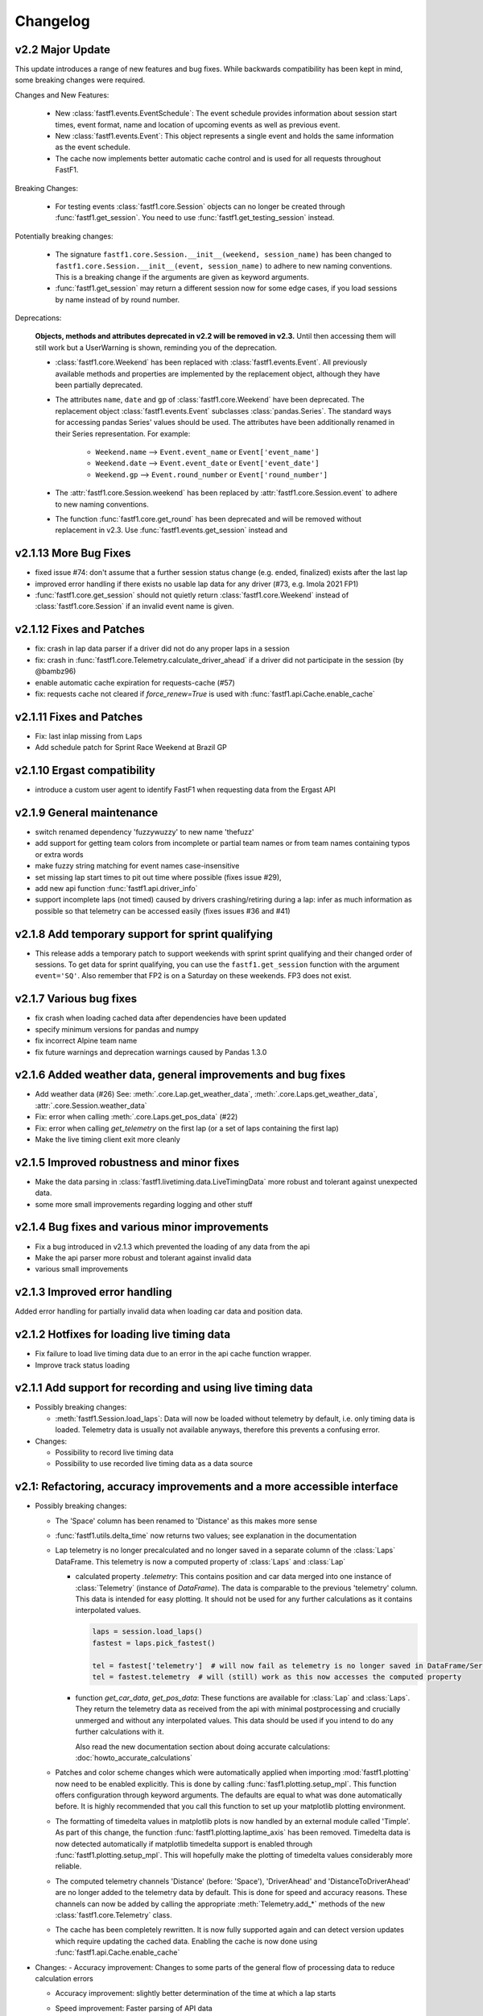 =========
Changelog
=========


v2.2 Major Update
=================

This update introduces a range of new features and bug fixes. While
backwards compatibility has been kept in mind, some breaking changes
were required.

Changes and New Features:

  - New :class:`fastf1.events.EventSchedule`: The event schedule provides
    information about session start times, event format, name and location of
    upcoming events as well as previous event.

  - New :class:`fastf1.events.Event`: This object represents a single event
    and holds the same information as the event schedule.

  - The cache now implements better automatic cache control and is used for
    all requests throughout FastF1.

Breaking Changes:

  - For testing events :class:`fastf1.core.Session` objects can no longer be
    created through :func:`fastf1.get_session`. You need to use
    :func:`fastf1.get_testing_session` instead.


Potentially breaking changes:

  - The signature ``fastf1.core.Session.__init__(weekend, session_name)``
    has been changed to
    ``fastf1.core.Session.__init__(event, session_name)`` to adhere to
    new naming conventions. This is a breaking change if the arguments are
    given as keyword arguments.

  - :func:`fastf1.get_session` may return a different session now for some
    edge cases, if you load sessions by name instead of by round number.


Deprecations:

  **Objects, methods and attributes deprecated in v2.2 will be removed
  in v2.3.** Until then accessing them will still work but a UserWarning
  is shown, reminding you of the deprecation.

  - :class:`fastf1.core.Weekend` has been replaced with
    :class:`fastf1.events.Event`. All previously available methods and
    properties are implemented by the replacement object, although they have
    been partially deprecated.

  - The attributes ``name``, ``date`` and ``gp`` of
    :class:`fastf1.core.Weekend` have been deprecated.
    The replacement object :class:`fastf1.events.Event` subclasses
    :class:`pandas.Series`. The standard ways for accessing pandas Series'
    values should be used. The attributes have been additionally renamed in
    their Series representation.
    For example:

      - ``Weekend.name`` --> ``Event.event_name`` or ``Event['event_name']``
      - ``Weekend.date`` --> ``Event.event_date`` or ``Event['event_date']``
      - ``Weekend.gp`` --> ``Event.round_number`` or ``Event['round_number']``

  - The :attr:`fastf1.core.Session.weekend` has been replaced by
    :attr:`fastf1.core.Session.event` to adhere to new naming conventions.

  - The function :func:`fastf1.core.get_round` has been deprecated and will be
    removed without replacement in v2.3. Use :func:`fastf1.events.get_session`
    instead and


v2.1.13 More Bug Fixes
======================

- fixed issue #74: don't assume that a further session status change
  (e.g. ended, finalized) exists after the last lap
- improved error handling if there exists no usable lap data for any
  driver (#73, e.g. Imola 2021 FP1)
- :func:`fastf1.core.get_session` should not quietly return
  :class:`fastf1.core.Weekend` instead of :class:`fastf1.core.Session`
  if an invalid event name is given.


v2.1.12 Fixes and Patches
=========================

- fix: crash in lap data parser if a driver did not do any proper laps in a
  session
- fix: crash in :func:`fastf1.core.Telemetry.calculate_driver_ahead` if a
  driver did not participate in the session (by @bambz96)
- enable automatic cache expiration for requests-cache (#57)
- fix: requests cache not cleared if `force_renew=True` is used with
  :func:`fastf1.api.Cache.enable_cache`


v2.1.11 Fixes and Patches
=========================

- Fix: last inlap missing from ``Laps``
- Add schedule patch for Sprint Race Weekend at Brazil GP


v2.1.10 Ergast compatibility
============================

- introduce a custom user agent to identify FastF1 when requesting data from the Ergast API


v2.1.9 General maintenance
==========================

- switch renamed dependency 'fuzzywuzzy' to new name 'thefuzz'
- add support for getting team colors from incomplete or partial team
  names or from team names containing typos or extra words
- make fuzzy string matching for event names case-insensitive
- set missing lap start times to pit out time where possible (fixes issue #29),
- add new api function :func:`fastf1.api.driver_info`
- support incomplete laps (not timed) caused by drivers crashing/retiring
  during a lap: infer as much information as possible so that telemetry
  can be accessed easily (fixes issues #36 and #41)


v2.1.8 Add temporary support for sprint qualifying
==================================================

- This release adds a temporary patch to support weekends with sprint
  sprint qualifying and their changed order of sessions.
  To get data for sprint qualifying, you can use the ``fastf1.get_session``
  function with the argument ``event='SQ'``.
  Also remember that FP2 is on a Saturday on these weekends. FP3 does
  not exist.


v2.1.7 Various bug fixes
========================

- fix crash when loading cached data after dependencies have been updated
- specify minimum versions for pandas and numpy
- fix incorrect Alpine team name
- fix future warnings and deprecation warnings caused by Pandas 1.3.0


v2.1.6 Added weather data, general improvements and bug fixes
=============================================================

- Add weather data (#26)
  See: :meth:`.core.Lap.get_weather_data`, :meth:`.core.Laps.get_weather_data`,
  :attr:`.core.Session.weather_data`
- Fix: error when calling :meth:`.core.Laps.get_pos_data` (#22)
- Fix: error when calling `get_telemetry` on the first lap (or a set of laps
  containing the first lap)
- Make the live timing client exit more cleanly


v2.1.5 Improved robustness and minor fixes
==========================================

- Make the data parsing in :class:`fastf1.livetiming.data.LiveTimingData` more
  robust and tolerant against unexpected data.

- some more small improvements regarding logging and other stuff


v2.1.4 Bug fixes and various minor improvements
===============================================

- Fix a bug introduced in v2.1.3 which prevented the loading of
  any data from the api

- Make the api parser more robust and tolerant against invalid data

- various small improvements


v2.1.3 Improved error handling
==============================

Added error handling for partially invalid data when loading car data
and position data.


v2.1.2 Hotfixes for loading live timing data
============================================

- Fix failure to load live timing data due to an error in the
  api cache function wrapper.

- Improve track status loading


v2.1.1 Add support for recording and using live timing data
===========================================================

- Possibly breaking changes:

  - :meth:`fastf1.Session.load_laps`: Data will now be loaded without
    telemetry by default, i.e. only timing data is loaded.
    Telemetry data is usually not available anyways, therefore this prevents
    a confusing error.

- Changes:

  - Possibility to record live timing data
  - Possibility to use recorded live timing data as a data source


v2.1: Refactoring, accuracy improvements and a more accessible interface
==========================================================================

- Possibly breaking changes:

  - The 'Space' column has been renamed to 'Distance' as this makes more sense

  - :func:`fastf1.utils.delta_time` now returns two values; see explanation in the documentation

  - Lap telemetry is no longer precalculated and no longer saved in a separate column of the :class:`Laps` DataFrame.
    This telemetry is now a computed property of :class:`Laps` and :class:`Lap`

    - calculated property `.telemetry`: This contains position and car data merged into one instance of
      :class:`Telemetry` (instance of `DataFrame`). The data is comparable to the previous 'telemetry' column.
      This data is intended for easy plotting. It should not be used for any further calculations as it
      contains interpolated values.

      .. code-block::

        laps = session.load_laps()
        fastest = laps.pick_fastest()

        tel = fastest['telemetry']  # will now fail as telemetry is no longer saved in DataFrame/Series
        tel = fastest.telemetry  # will (still) work as this now accesses the computed property

    - function `get_car_data`, `get_pos_data`: These functions are available for :class:`Lap` and :class:`Laps`.
      They return the telemetry data as received from the api with minimal postprocessing and crucially
      unmerged and without any interpolated values. This data should be used if you intend to do any further
      calculations with it.

      Also read the new documentation section about doing accurate calculations: :doc:`howto_accurate_calculations`

  - Patches and color scheme changes which were automatically applied when importing :mod:`fastf1.plotting`
    now need to be enabled explicitly. This is done by calling :func:`fasf1.plotting.setup_mpl`.
    This function offers configuration through keyword arguments. The defaults are equal to what was done
    automatically before.
    It is highly recommended that you call this function to set up your matplotlib plotting environment.

  - The formatting of timedelta values in matplotlib plots is now handled by an external module called 'Timple'.
    As part of this change, the function :func:`fastf1.plotting.laptime_axis` has been removed. Timedelta data
    is now detected automatically if matplotlib timedelta support is enabled through :func:`fastf1.plotting.setup_mpl`.
    This will hopefully make the plotting of timedelta values considerably more reliable.

  - The computed telemetry channels 'Distance' (before: 'Space'), 'DriverAhead' and 'DistanceToDriverAhead' are no
    longer added to the telemetry data by default. This is done for speed and accuracy reasons. These channels can now
    be added by calling the appropriate :meth:`Telemetry.add_*` methods of the new :class:`fastf1.core.Telemetry` class.

  - The cache has been completely rewritten. It is now fully supported again and can detect version updates which
    require updating the cached data.
    Enabling the cache is now done using :func:`fastf1.api.Cache.enable_cache`



- Changes:
  - Accuracy improvement: Changes to some parts of the general flow of processing data to reduce calculation errors

  - Accuracy improvement: slightly better determination of the time at which a lap starts

  - Speed improvement: Faster parsing of API data

  - Added track status information to laps data

  - Added lap accuracy validation as a boolean 'IsAccurate' value for each lap. This is set based on track status,
    availability of some required lap data, pit stops

  - Added 'Source' to telemetry data to indicate whether a value is original ('car' or 'pos' depending on source)
    or interpolated

  - Added the class :class:`fastf1.core.Lap` which subclasses :class:`pd.Series`. :class:`Lap` is now the result of
    slicing :class:`fastf1.core.Laps`.

  - Added additional `pick_*()` functions to :class:`fastf1.core.Laps`

  - Added :class:`fastf1.core.Telemetry` which subclasses :class:`pd.DataFrame`. This class offers various methods
    for working with the telemetry data and should make it easier to work with the data. Previously inaccessible
    functionality is now accessible in a more DataFrame-like style.

  - Added various slicing capabilities for :class:`fastf1.core.Telemetry`

  - Telemetry data can be sliced at any point and calculated telemetry channels (Distance, Driver Ahead, ...)
    can be added to this slice specifically.

    Example usages:

      - 'Distance' can be calculated continuously over multiple laps (starts at zero on the first lap
        and increases all the time).

      - 'DriverAhead' can now be calculated for small telemetry slices more efficiently

  - DistanceToDriverAhead is reimplemented and returns a considerably smoother result now. This is at the cost of
    increasing integration error when used over longer periods of time (i.e. over multiple laps). To work around this,
    it should be applied to laps individually. Additionally, the old implementation is still available in
    :mod:`fastf1.legacy`.

  - Add a SignalR client for receiving and saving live timing and telemetry data during a session.


- Fixed:
  - fix: SessionNotAvailableError is now raised as Exception instead of BaseException

  - fix a crash when there is no valid car telemetry data at all (2019, Australia, FP3)

  - fix a crash caused by the resampling progressbar when there are very few laps in a session (2019, Azerbaijan, FP1)

  - fix a crash in _inject_position when some telemetry data is missing (2019, Silverstone, FP1)

  - fix a crash when data for a session can be requested but the data does not contain any useful values at
    all (2020, Styria, 'FP3')


v2.0.2: API code overhaul
==========================
This version integrates a major overhaul of the api code (:mod:`fastf1.api`)

- Possibly breaking changes:

  - Renamed dataframe column 'LastLapTime' to 'LapTime' for the dataframe returned by :func:`api.timing_data`
    First, this makes more sense.
    Second, this column is currently already renamed to 'LapTime' later and already accessible under this name
    in the dataframe returned by :func:`core.Session.load_laps`. Therefore the renaming makes the column name
    be consistend between api and core.

    (This also applies to the dictionary returned by the private function :func:`api._laps_data_driver`),

  - Data types in dataframes may have changed

  - Some private functions (prefixed by '_') may have a different name, parameters and return value now

- Changes:
  - rewrote large parts of :mod:`fastf1.api` with a somewhat cleaner implementation

    - more stability

    - better/more correct PitIn/PitOut and general lap data in some sessions (was missing last lap sometimes but had
      a first lap that didn't actually exist

    - api.timing_data and thereby also session.load_laps will raise api.SessionNotAvailableError
      if the api request returned no data. This usually happens if the session never took place because it was cancelled.

    - Attempted to fix a bug where timing data from two sources can not be merged. This is caused by the received API
      data going backwards in time by one lap. This causes data to be added to the wrong lap.
      This problem was the reason for having patch files for some drivers/sessions. The patch files have now been
      removed as they are no longer necessary.

    - improved documentation a bit

  - light cleanup and light documentation improvements of :mod:`fastf1.core`

  - supressed python-levenshtein warning; it is really not necessary to have it installed for this module

  - changed logging format for hopefully better readability

  - tried to fix lap time axis again; hopefully this time I got it right



v2.0.1: Integration of a newer version of Ax6's old repository
==============================================================
This integrates a more recent version of the old repository.
See Issue #1

- Possibly breaking changes
  - :mod:`fastf1.plotting`: access to team colors changed

    use new function :func:`fastf1.plotting.team_color`

  - :mod:`fastf1.core.Laps`: :func:`pick_driver_number` and :func:`pick_driver_numbers` have been removed.

    :func:`fastf1.core.Laps.pick_driver` and :func:`fastf1.core.Laps.pick_drivers` do now accept driver numbers a drivers'
    three letter identifiers. Number and letter identifiers can be mixed in a single function call.

- Changes:

  - An error that previously resulted in the loading of laps failing completely is now handled slightly better.
    Data loading will now only fail for a driver which is actually concerned by this error and not for all drivers.

    See: https://github.com/theOehrly/Fast-F1/issues/1#issuecomment-670712178
    This still needs to be fixed properly at some point.

  - Fix crash if cache dir does not exist

  - Some under the hood cleanups and improvements

  - Somewhat improved documentation

- New:

  - :func:`fastf1.utils.delta_time` for comparing lost/gained time between two drivers

  - manual patch file for Bottas in testing

v2.0.0: first release of this fork
==================================
- Changes:

  - fixed a bug where pandas.DataFrame functionality did not properly work with
    the `Laps class`

  - additional fixes for some minor bugs in `core.get_session`

- New:

  - `track`: module for track and track position related stuff

  - `experimental.syncsolver`: an attempt at better data synchronization



v1.5.1: last release by Ax6
=============================